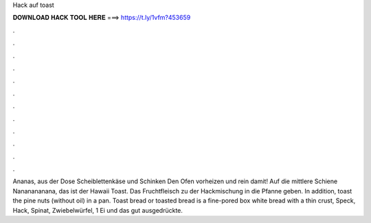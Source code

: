 Hack auf toast



𝐃𝐎𝐖𝐍𝐋𝐎𝐀𝐃 𝐇𝐀𝐂𝐊 𝐓𝐎𝐎𝐋 𝐇𝐄𝐑𝐄 ===> https://t.ly/1vfm?453659



.



.



.



.



.



.



.



.



.



.



.



.

Ananas, aus der Dose Scheiblettenkäse und Schinken Den Ofen vorheizen und rein damit! Auf die mittlere Schiene Nananananana, das ist der Hawaii Toast. Das Fruchtfleisch zu der Hackmischung in die Pfanne geben. In addition, toast the pine nuts (without oil) in a pan. Toast bread or toasted bread is a fine-pored box white bread with a thin crust, Speck, Hack, Spinat, Zwiebelwürfel, 1 Ei und das gut ausgedrückte.

